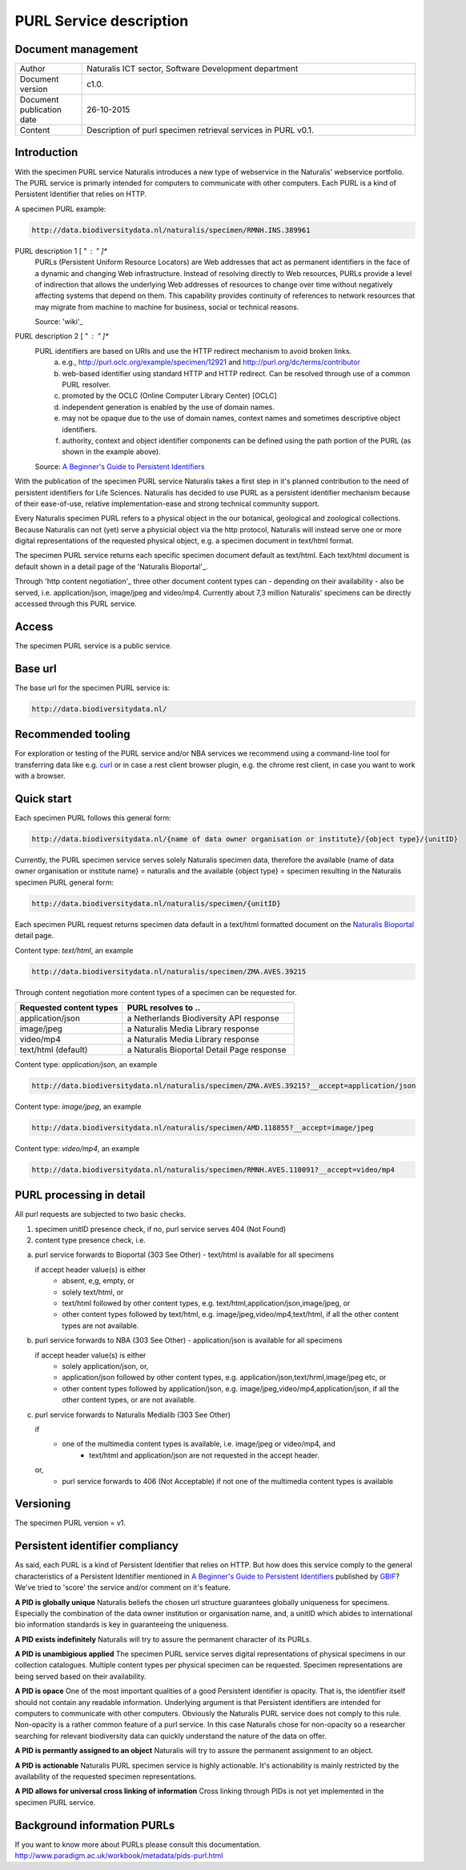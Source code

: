 =========================
PURL Service description
=========================

-------------------------
Document management
-------------------------

.. list-table:: 
   :widths: 20 100
   :header-rows: 0
   
   * - Author
     - Naturalis ICT sector, Software Development department
   * - Document version
     - c1.0.
   * - Document publication date
     - 26-10-2015
   * - Content
     - Description of purl specimen retrieval services in PURL v0.1.


-------------------------
Introduction
-------------------------
With the specimen PURL service Naturalis introduces a new type of webservice in the Naturalis' webservice portfolio. 
The PURL service is primarly intended for computers to communicate with other computers.
Each PURL is a kind of Persistent Identifier that relies on HTTP.

A specimen PURL example:

.. code:: html

  http://data.biodiversitydata.nl/naturalis/specimen/RMNH.INS.389961

PURL description 1 [ " : " ]*
   PURLs (Persistent Uniform Resource Locators) are Web addresses that act as permanent identifiers in the face of a 
   dynamic and changing Web infrastructure. Instead of resolving directly to Web resources, PURLs provide a level of 
   indirection that allows the underlying Web addresses of resources to change over time without negatively affecting 
   systems that depend on them. This capability provides continuity of references to network resources that may migrate 
   from machine to machine for business, social or technical reasons. 
   
   Source: 'wiki'_

PURL description 2 [ " : " ]*
  PURL identifiers are based on URIs and use the HTTP redirect mechanism to avoid broken links.
   a. e.g., http://purl.oclc.org/example/specimen/12921 and http://purl.org/dc/terms/contributor
   b. web-based identifier using standard HTTP and HTTP redirect. Can be resolved through use of a common PURL resolver.
   c. promoted by the OCLC (Online Computer Library Center) [OCLC]
   d. independent generation is enabled by the use of domain names.
   e. may not be opaque due to the use of domain names, context names and sometimes descriptive object identifiers.  
   f. authority, context and object identifier components can be defined using the path portion of the PURL (as shown in the example above).
   
  Source: `A Beginner's Guide to Persistent Identifiers`_
  
With the publication of the specimen PURL service Naturalis takes a first step in it's planned contribution to 
the need of persistent identifiers for Life Sciences. Naturalis has decided to use PURL as a persistent identifier mechanism 
because of their ease-of-use, relative implementation-ease and strong technical community support. 

Every Naturalis specimen PURL refers to a physical object in the our botanical, geological and zoological collections.
Because Naturalis can not (yet) serve a physicial object via the http protocol, Naturalis will instead serve 
one or more digital representations of the requested physical object, e.g. a specimen document in text/html format.  

The specimen PURL service returns each specific specimen document default as text/html. 
Each text/html document is default shown in a detail page of the 'Naturalis Bioportal'_. 

Through 'http content negotiation'_ three other document content types can - depending on 
their availability - also be served, i.e. application/json, image/jpeg and video/mp4. 
Currently about 7,3 million Naturalis' specimens can be directly accessed through 
this PURL service.  

------
Access
------
The specimen PURL service is a public service.

---------
Base url
---------

The base url for the specimen PURL service is: 

.. code:: html

  http://data.biodiversitydata.nl/

-------------------
Recommended tooling
-------------------

For exploration or testing of the PURL service and/or NBA services we recommend using a command-line tool 
for transferring data like e.g. `curl`_ or in case a rest client browser plugin, e.g. the chrome rest client, in case
you want to work with a browser.
 
.. _curl : http://curl.haxx.se/
.. _wiki : https://en.wikipedia.org/wiki/Persistent_uniform_resource_locator
  
-----------
Quick start
-----------

Each specimen PURL follows this general form:

.. code:: html

  http://data.biodiversitydata.nl/{name of data owner organisation or institute}/{object type}/{unitID}

Currently, the PURL specimen service serves solely Naturalis specimen data, therefore
the available {name of data owner organisation or institute name} = naturalis and the available 
{object type} = specimen resulting in the Naturalis specimen PURL general form:

.. code:: html

  http://data.biodiversitydata.nl/naturalis/specimen/{unitID}

Each specimen PURL request returns specimen data default in a text/html formatted document on the 
`Naturalis Bioportal`_ detail page. 

Content type: *text/html*, an example

.. code:: html

  http://data.biodiversitydata.nl/naturalis/specimen/ZMA.AVES.39215

Through content negotiation more content types of a specimen can be requested for.

.. list-table:: 
   :widths: 50 80
   :header-rows: 1

   * - Requested content types
     - PURL resolves to ..
   * - application/json
     - a Netherlands Biodiversity API response
   * - image/jpeg
     - a Naturalis Media Library response
   * - video/mp4
     - a Naturalis Media Library response
   * - text/html (default)
     - a Naturalis Bioportal Detail Page response

Content type: *application/json*, an example

.. code:: html
       
      http://data.biodiversitydata.nl/naturalis/specimen/ZMA.AVES.39215?__accept=application/json
       
Content type: *image/jpeg*, an example

.. code:: html

      http://data.biodiversitydata.nl/naturalis/specimen/AMD.118855?__accept=image/jpeg

Content type: *video/mp4*, an example

.. code:: html

      http://data.biodiversitydata.nl/naturalis/specimen/RMNH.AVES.110091?__accept=video/mp4

-------------------------
PURL processing in detail
-------------------------
All purl requests are subjected to two basic checks.

1. specimen unitID presence check, if no, purl service serves 404 (Not Found)
2. content type presence check, i.e.

a. purl service forwards to Bioportal (303 See Other) - text/html is available for all specimens
		
   if accept header value(s) is either
	- absent, e,g, empty, or
	- solely text/html, or
	- text/html followed by other content types, e.g. text/html,application/json,image/jpeg, or
	- other content types followed by text/html, e.g. image/jpeg,video/mp4,text/html, if all the other content types
	  are not available.
		
		
b. purl service forwards to NBA (303 See Other) -  application/json is available for all specimens
	
   if accept header value(s) is either
	- solely application/json, or,
	- application/json followed by other content types, e.g. application/json,text/hrml,image/jpeg etc, or
	- other content types followed by application/json, e.g. image/jpeg,video/mp4,application/json, if all the other content types, or
	  are not available.
	
c. purl service forwards to Naturalis Medialib (303 See Other) 
	
   if 
    - one of the multimedia content types is available, i.e. image/jpeg or video/mp4, and
	- text/html and application/json are not requested in the accept header.
		
   or,
	- purl service forwards to 406 (Not Acceptable) if not one of the multimedia content types is available

----------
Versioning
----------
The specimen PURL version = v1.

-------------------------------------------
Persistent identifier compliancy
-------------------------------------------
As said, each PURL is a kind of Persistent Identifier that relies on HTTP.
But how does this service comply to the general characteristics of a Persistent Identifier mentioned in 
`A Beginner's Guide to Persistent Identifiers`_ published by GBIF_? 
We've tried to 'score' the service and/or comment on it's feature.

**A PID is globally unique**
Naturalis beliefs the chosen url structure guarantees globally uniqueness for specimens.
Especially the combination of the data owner institution or organisation name, and, a 
unitID which abides to international bio information standards is key in guaranteeing the uniqueness.

**A PID exists indefinitely**
Naturalis will try to assure the permanent character of its PURLs.

**A PID is unambigious applied**
The specimen PURL service serves digital representations of physical specimens in our collection catalogues. 
Multiple content types per physical specimen can be requested. 
Specimen representations are being served based on their availability. 

**A PID is opace**
One of the most important qualities of a good Persistent identifier is opacity. 
That is, the identifier itself should not contain any readable information. 
Underlying argument is that Persistent identifiers are intended for computers to communicate with other computers. 
Obviously the Naturalis PURL service does not comply to this rule. Non-opacity is a rather common feature of a purl service.
In this case Naturalis chose for non-opacity so a researcher searching for relevant biodiversity data 
can quickly understand the nature of the data on offer.

**A PID is permantly assigned to an object**
Naturalis will try to assure the permanent assignment to an object.

**A PID is actionable**
Naturalis PURL specimen service is highly actionable. 
It's actionability is mainly restricted by the availability of the requested specimen representations.

**A PID allows for universal cross linking of information**
Cross linking through PIDs is not yet implemented in the specimen PURL service.

.. _A Beginner's Guide to Persistent Identifiers: http://www.gbif.org/resource/80575

.. _GBIF: http://www.gbif.org/resource/80575

-----------------------------
Background information PURLs
-----------------------------
If you want to know more about PURLs please consult this documentation. 
http://www.paradigm.ac.uk/workbook/metadata/pids-purl.html

.. _content negotiation: https://en.wikipedia.org/wiki/Content_negotiation

.. _Naturalis Bioportal: http://bioportal.naturalis.nl


